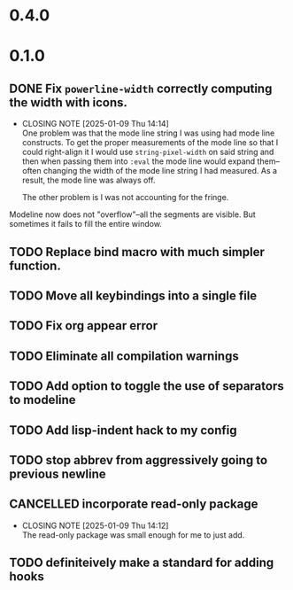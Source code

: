 * 0.4.0

* 0.1.0
** DONE Fix =powerline-width= correctly computing the width with icons.
CLOSED: [2025-01-09 Thu 14:14]
- CLOSING NOTE [2025-01-09 Thu 14:14] \\
  One problem was that the mode line string I was using had mode line constructs.
  To get the proper measurements of the mode line so that I could right-align it I
  would use =string-pixel-width= on said string and then when passing them into
  =:eval= the mode line would expand them--often changing the width of the mode line
  string I had measured.  As a result, the mode line was always off.

  The other problem is I was not accounting for the fringe.
Modeline now does not "overflow"--all the segments are visible.  But sometimes
it fails to fill the entire window.
** TODO Replace bind macro with much simpler function.
** TODO Move all keybindings into a single file
** TODO Fix org appear error
** TODO Eliminate all compilation warnings
** TODO Add option to toggle the use of separators to modeline
** TODO Add lisp-indent hack to my config
** TODO stop abbrev from aggressively going to previous newline
** CANCELLED incorporate read-only package
CLOSED: [2025-01-09 Thu 14:12]
- CLOSING NOTE [2025-01-09 Thu 14:12] \\
  The read-only package was small enough for me to just add.
** TODO definiteively make a standard for adding hooks
